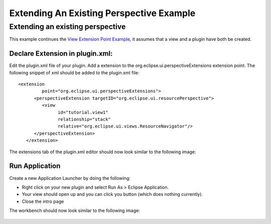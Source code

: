 Extending An Existing Perspective Example
#########################################

Extending an existing perspective
~~~~~~~~~~~~~~~~~~~~~~~~~~~~~~~~~

This example continues the `View Extension Point
Example <View%20Extension%20Point%20Example.html>`_, it assumes that a view and a plugin have both
be created.

Declare Extension in plugin.xml:
^^^^^^^^^^^^^^^^^^^^^^^^^^^^^^^^

Edit the plugin.xml file of your plugin. Add a extension to the org.eclipse.ui.perspectiveExtensions
extension point. The following snippet of xml should be added to the plugin.xml file:

::

    <extension
             point="org.eclipse.ui.perspectiveExtensions">
          <perspectiveExtension targetID="org.eclipse.ui.resourcePerspective">
             <view
                   id="tutorial.view1"
                   relationship="stack"
                   relative="org.eclipse.ui.views.ResourceNavigator"/>
          </perspectiveExtension>
       </extension>

The extensions tab of the plugin.xml editor should now look similar to the following image:

.. figure:: /images/extending_an_existing_perspective_example/perspectiveExtension.gif
   :align: center
   :alt: 

Run Application
^^^^^^^^^^^^^^^

Create a new Application Launcher by doing the following:

-  Right click on your new plugin and select Run As > Eclipse Application.
-  Your view should open up and you can click you button (which does nothing currently).
-  Close the intro page

The workbench should now look similar to the following image:

.. figure:: /images/extending_an_existing_perspective_example/running.gif
   :align: center
   :alt: 


